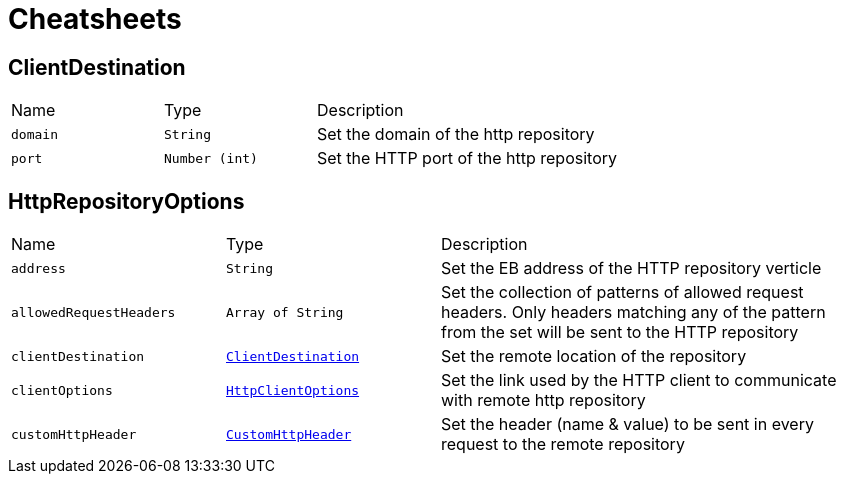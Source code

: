 = Cheatsheets

[[ClientDestination]]
== ClientDestination


[cols=">25%,^25%,50%"]
[frame="topbot"]
|===
^|Name | Type ^| Description
|[[domain]]`domain`|`String`|
+++
Set the domain of the http repository
+++
|[[port]]`port`|`Number (int)`|
+++
Set the HTTP port of the http repository
+++
|===

[[HttpRepositoryOptions]]
== HttpRepositoryOptions


[cols=">25%,^25%,50%"]
[frame="topbot"]
|===
^|Name | Type ^| Description
|[[address]]`address`|`String`|
+++
Set the EB address of the HTTP repository verticle
+++
|[[allowedRequestHeaders]]`allowedRequestHeaders`|`Array of String`|
+++
Set the collection of patterns of allowed request headers. Only headers matching any
 of the pattern from the set will be sent to the HTTP repository
+++
|[[clientDestination]]`clientDestination`|`link:dataobjects.html#ClientDestination[ClientDestination]`|
+++
Set the remote location of the repository
+++
|[[clientOptions]]`clientOptions`|`link:dataobjects.html#HttpClientOptions[HttpClientOptions]`|
+++
Set the link used by the HTTP client
 to communicate with remote http repository
+++
|[[customHttpHeader]]`customHttpHeader`|`link:dataobjects.html#CustomHttpHeader[CustomHttpHeader]`|
+++
Set the header (name & value) to be sent in every request to the remote repository
+++
|===

